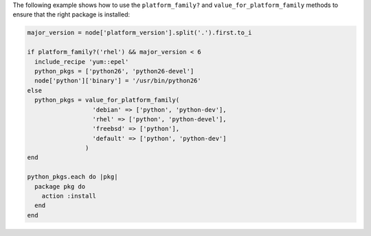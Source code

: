 .. This is an included how-to. 

The following example shows how to use the ``platform_family?`` and ``value_for_platform_family`` methods to ensure that the right package is installed:

.. code-block:: ruby

   major_version = node['platform_version'].split('.').first.to_i
   
   if platform_family?('rhel') && major_version < 6
     include_recipe 'yum::epel'
     python_pkgs = ['python26', 'python26-devel']
     node['python']['binary'] = '/usr/bin/python26'
   else
     python_pkgs = value_for_platform_family(
                     'debian' => ['python', 'python-dev'],
                     'rhel' => ['python', 'python-devel'],
                     'freebsd' => ['python'],
                     'default' => ['python', 'python-dev']
                   )
   end
   
   python_pkgs.each do |pkg|
     package pkg do
       action :install
     end
   end
